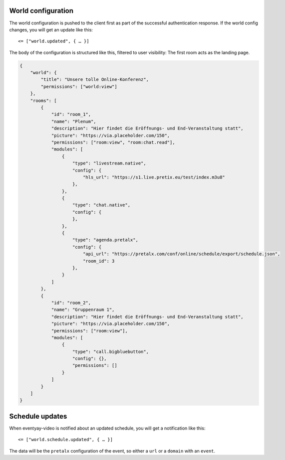 .. _world-config:

World configuration
===================

The world configuration is pushed to the client first as part of the successful authentication response.
If the world config changes, you will get an update like this::

    <= ["world.updated", { … }]

The body of the configuration is structured like this, filtered to user visibility:
The first room acts as the landing page.

.. code-block:: json

    {
        "world": {
            "title": "Unsere tolle Online-Konferenz",
            "permissions": ["world:view"]
        },
        "rooms": [
            {
                "id": "room_1",
                "name": "Plenum",
                "description": "Hier findet die Eröffnungs- und End-Veranstaltung statt",
                "picture": "https://via.placeholder.com/150",
                "permissions": ["room:view", "room:chat.read"],
                "modules": [
                    {
                        "type": "livestream.native",
                        "config": {
                            "hls_url": "https://s1.live.pretix.eu/test/index.m3u8"
                        },
                    },
                    {
                        "type": "chat.native",
                        "config": {
                        },
                    },
                    {
                        "type": "agenda.pretalx",
                        "config": {
                            "api_url": "https://pretalx.com/conf/online/schedule/export/schedule.json",
                            "room_id": 3
                        },
                    }
                ]
            },
            {
                "id": "room_2",
                "name": "Gruppenraum 1",
                "description": "Hier findet die Eröffnungs- und End-Veranstaltung statt",
                "picture": "https://via.placeholder.com/150",
                "permissions": ["room:view"],
                "modules": [
                    {
                        "type": "call.bigbluebutton",
                        "config": {},
                        "permissions": []
                    }
                ]
            }
        ]
    }

Schedule updates
================

When eventyay-video is notified about an updated schedule, you will get a
notification like this::

    <= ["world.schedule.updated", { … }]

The data will be the ``pretalx`` configuration of the event, so either a
``url`` or a ``domain`` with an ``event``.
